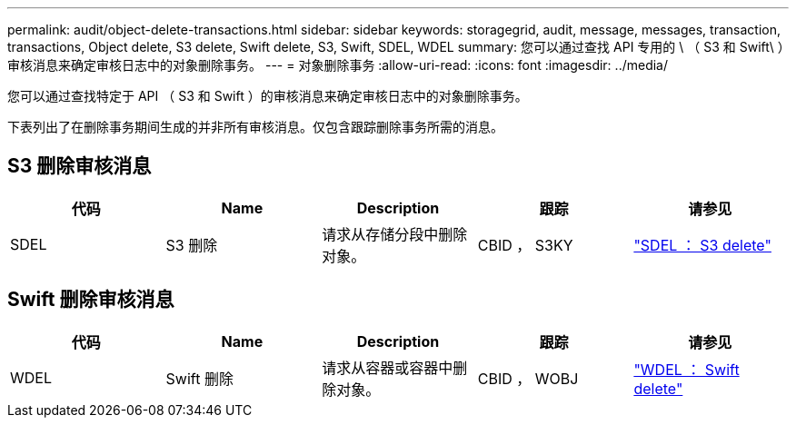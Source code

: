 ---
permalink: audit/object-delete-transactions.html 
sidebar: sidebar 
keywords: storagegrid, audit, message, messages, transaction, transactions, Object delete, S3 delete, Swift delete, S3, Swift, SDEL, WDEL 
summary: 您可以通过查找 API 专用的 \ （ S3 和 Swift\ ）审核消息来确定审核日志中的对象删除事务。 
---
= 对象删除事务
:allow-uri-read: 
:icons: font
:imagesdir: ../media/


[role="lead"]
您可以通过查找特定于 API （ S3 和 Swift ）的审核消息来确定审核日志中的对象删除事务。

下表列出了在删除事务期间生成的并非所有审核消息。仅包含跟踪删除事务所需的消息。



== S3 删除审核消息

|===
| 代码 | Name | Description | 跟踪 | 请参见 


 a| 
SDEL
 a| 
S3 删除
 a| 
请求从存储分段中删除对象。
 a| 
CBID ， S3KY
 a| 
link:sdel-s3-delete.html["SDEL ： S3 delete"]

|===


== Swift 删除审核消息

|===
| 代码 | Name | Description | 跟踪 | 请参见 


 a| 
WDEL
 a| 
Swift 删除
 a| 
请求从容器或容器中删除对象。
 a| 
CBID ， WOBJ
 a| 
link:wdel-swift-delete.html["WDEL ： Swift delete"]

|===